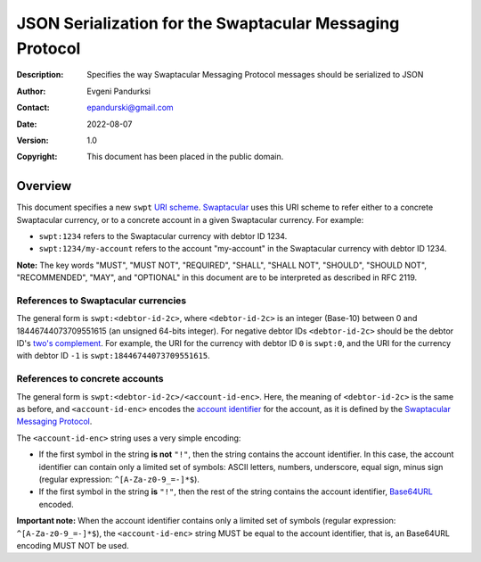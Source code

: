 +++++++++++++++++++++++++++++++++++++++++++++++++++++++++
JSON Serialization for the Swaptacular Messaging Protocol
+++++++++++++++++++++++++++++++++++++++++++++++++++++++++
:Description: Specifies the way Swaptacular Messaging Protocol
              messages should be serialized to JSON
:Author: Evgeni Pandurksi
:Contact: epandurski@gmail.com
:Date: 2022-08-07
:Version: 1.0
:Copyright: This document has been placed in the public domain.


Overview
========

This document specifies a new ``swpt`` `URI scheme`_. `Swaptacular`_
uses this URI scheme to refer either to a concrete Swaptacular
currency, or to a concrete account in a given Swaptacular
currency. For example:

* ``swpt:1234`` refers to the Swaptacular currency with debtor
  ID 1234.

* ``swpt:1234/my-account`` refers to the account "my-account" in the
  Swaptacular currency with debtor ID 1234.

**Note:** The key words "MUST", "MUST NOT", "REQUIRED", "SHALL",
"SHALL NOT", "SHOULD", "SHOULD NOT", "RECOMMENDED", "MAY", and
"OPTIONAL" in this document are to be interpreted as described in
RFC 2119.


References to Swaptacular currencies
------------------------------------

The general form is ``swpt:<debtor-id-2c>``, where ``<debtor-id-2c>``
is an integer (Base-10) between 0 and 18446744073709551615 (an
unsigned 64-bits integer). For negative debtor IDs ``<debtor-id-2c>``
should be the debtor ID's `two's complement`_. For example, the URI
for the currency with debtor ID ``0`` is ``swpt:0``, and the URI for
the currency with debtor ID ``-1`` is ``swpt:18446744073709551615``.


References to concrete accounts
-------------------------------

The general form is ``swpt:<debtor-id-2c>/<account-id-enc>``. Here,
the meaning of ``<debtor-id-2c>`` is the same as before, and
``<account-id-enc>`` encodes the `account identifier`_ for the
account, as it is defined by the `Swaptacular Messaging Protocol`_.

The ``<account-id-enc>`` string uses a very simple encoding:

* If the first symbol in the string **is not** ``"!"``, then the
  string contains the account identifier. In this case, the account
  identifier can contain only a limited set of symbols: ASCII letters,
  numbers, underscore, equal sign, minus sign (regular expression:
  ``^[A-Za-z0-9_=-]*$``).

* If the first symbol in the string **is** ``"!"``, then the rest of
  the string contains the account identifier, `Base64URL`_ encoded.

**Important note:** When the account identifier contains only a
limited set of symbols (regular expression: ``^[A-Za-z0-9_=-]*$``),
the ``<account-id-enc>`` string MUST be equal to the account
identifier, that is, an Base64URL encoding MUST NOT be used.



.. _Swaptacular: https://swaptacular.github.io/overview
.. _URI scheme: https://en.wikipedia.org/wiki/Uniform_Resource_Identifier#Syntax
.. _two's complement: https://en.wikipedia.org/wiki/Two%27s_complement
.. _account identifier: https://github.com/epandurski/swpt_accounts/blob/master/protocol.rst#account-id
.. _Swaptacular Messaging Protocol: https://github.com/swaptacular/swpt_accounts/blob/master/protocol.rst
.. _Base64URL: https://base64.guru/standards/base64url
